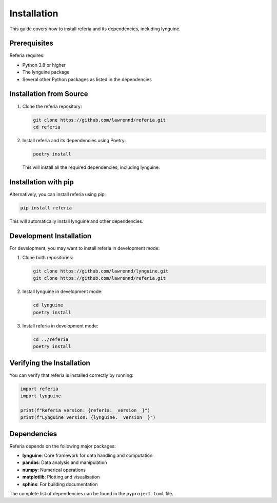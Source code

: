 Installation
============

This guide covers how to install referia and its dependencies, including lynguine.

Prerequisites
-----------

Referia requires:

- Python 3.8 or higher
- The lynguine package
- Several other Python packages as listed in the dependencies

Installation from Source
---------------------

1. Clone the referia repository:

   .. code-block:: bash

       git clone https://github.com/lawrennd/referia.git
       cd referia

2. Install referia and its dependencies using Poetry:

   .. code-block:: bash

       poetry install

   This will install all the required dependencies, including lynguine.

Installation with pip
------------------

Alternatively, you can install referia using pip:

.. code-block:: bash

    pip install referia

This will automatically install lynguine and other dependencies.

Development Installation
---------------------

For development, you may want to install referia in development mode:

1. Clone both repositories:

   .. code-block:: bash

       git clone https://github.com/lawrennd/lynguine.git
       git clone https://github.com/lawrennd/referia.git

2. Install lynguine in development mode:

   .. code-block:: bash

       cd lynguine
       poetry install

3. Install referia in development mode:

   .. code-block:: bash

       cd ../referia
       poetry install

Verifying the Installation
-----------------------

You can verify that referia is installed correctly by running:

.. code-block:: python

    import referia
    import lynguine
    
    print(f"Referia version: {referia.__version__}")
    print(f"Lynguine version: {lynguine.__version__}")

Dependencies
----------

Referia depends on the following major packages:

- **lynguine**: Core framework for data handling and computation
- **pandas**: Data analysis and manipulation
- **numpy**: Numerical operations
- **matplotlib**: Plotting and visualisation
- **sphinx**: For building documentation

The complete list of dependencies can be found in the ``pyproject.toml`` file. 